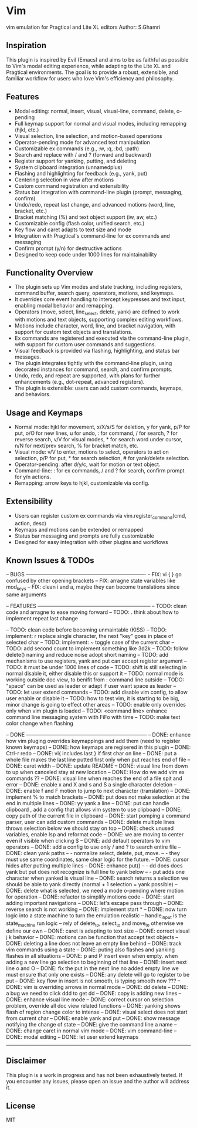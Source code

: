 * Vim
vim emulation for Pragtical and Lite XL editors
Author: S.Ghamri

** Inspiration
This plugin is inspired by Evil (Emacs) and aims to be as faithful as possible to Vim's modal editing experience, while adapting to the Lite XL and Pragtical environments. The goal is to provide a robust, extensible, and familiar workflow for users who love Vim's efficiency and philosophy.

** Features
- Modal editing: normal, insert, visual, visual-line, command, delete, o-pending
- Full keymap support for normal and visual modes, including remapping (hjkl, etc.)
- Visual selection, line selection, and motion-based operations
- Operator-pending mode for advanced text manipulation
- Customizable ex commands (e.g., :w, :q, :bd, :path)
- Search and replace with / and ? (forward and backward)
- Register support for yanking, putting, and deleting
- System clipboard integration (unnamedplus)
- Flashing and highlighting for feedback (e.g., yank, put)
- Centering selection in view after motions
- Custom command registration and extensibility
- Status bar integration with command-line plugin (prompt, messaging, confirm)
- Undo/redo, repeat last change, and advanced motions (word, line, bracket, etc.)
- Bracket matching (%) and text object support (iw, aw, etc.)
- Customizable config (flash color, unified search, etc.)
- Key flow and caret adapts to text size and mode
- Integration with Pragtical's command-line for ex commands and messaging
- Confirm prompt (y/n) for destructive actions
- Designed to keep code under 1000 lines for maintainability

** Functionality Overview
- The plugin sets up Vim modes and state tracking, including registers, command buffer, search query, operators, motions, and keymaps.
- It overrides core event handling to intercept keypresses and text input, enabling modal behavior and remapping.
- Operators (move, select, line_select, delete, yank) are defined to work with motions and text objects, supporting complex editing workflows.
- Motions include character, word, line, and bracket navigation, with support for custom text objects and translations.
- Ex commands are registered and executed via the command-line plugin, with support for custom user commands and suggestions.
- Visual feedback is provided via flashing, highlighting, and status bar messages.
- The plugin integrates tightly with the command-line plugin, using decorated instances for command, search, and confirm prompts.
- Undo, redo, and repeat are supported, with plans for further enhancements (e.g., dot-repeat, advanced registers).
- The plugin is extensible: users can add custom commands, keymaps, and behaviors.

** Usage and Keymaps
- Normal mode: hjkl for movement, x/X/s/S for deletion, y for yank, p/P for put, o/O for new lines, u for undo, : for command, / for search, ? for reverse search, v/V for visual modes, * for search word under cursor, n/N for next/prev search, % for bracket match, etc.
- Visual mode: v/V to enter, motions to select, operators to act on selection, p/P for put, * for search selection, # for yank/delete selection.
- Operator-pending: after d/y/c, wait for motion or text object.
- Command-line: : for ex commands, / and ? for search, confirm prompt for y/n actions.
- Remapping: arrow keys to hjkl, customizable via config.

** Extensibility
- Users can register custom ex commands via vim.register_command(cmd, action, desc)
- Keymaps and motions can be extended or remapped
- Status bar messaging and prompts are fully customizable
- Designed for easy integration with other plugins and workflows

** Known Issues & TODOs
-- BUGS ----------------------------------------------------------------------
-- FIX: vi { } go confused by other opening brackets
-- FIX: arragne state variables like mod_keys
-- FIX: clean i and a, maybe they can become translations since same arguments

-- FEATURES ------------------------------------------------------------------
-- TODO: clean code and arragne to ease moving forward
-- TODO: . think about how to implement repeat last change

-- TODO: clean code before becoming unmaintable (KISS)
-- TODO: implement: r replace single character, the next "key" goes in place of selected char
-- TODO: implement: ~ toggle case of the current char
-- TODO: add second count to implement something like 3d2k
-- TODO: follow delete() naming and reduce noise adopt short naming
-- TODO: add mechanisms to use registers, yank and put can accept register argument
-- TODO: it must be under 1000 lines of code
-- TODO: shift is still selecting in normal disable it, either disable this or support it
-- TODO: normal mode is working outside doc view, to benifit from : command line outside
-- TODO: "space" can be used as leader or adapt if user want space as leader
-- TODO: let user extend commands
-- TODO: add disable vim config, to allow user enable or disable it
-- TODO: how to test vim, it is starting to be big, minor change is going to effect other areas
-- TODO: enable only overrides only when vim plugin is loaded
-- TODO: <command line> enhance command line messaging system with FiFo with time
-- TODO: make text color change when flashing

-- DONE -----------------------------------------------------------------------
-- DONE: enhance how vim pluging overrides keymappings and add them (need to register known keymaps)
-- DONE: how keymaps are regisered in this plugin
-- DONE: Ctrl-r redo
-- DONE: vi{ includes last } if first char on line
-- DONE: put a whole file makes the last line putted first only when put reaches end of file
-- DONE: caret width
-- DONE: update README
-- DONE: visual line from down to up when canceled stay at new location
-- DONE: How do we add vim ex commands ??
-- DONE: visual line when reaches the end of a file spit and error
-- DONE: enable x and X  and s and S a single character deletion
-- DONE: enable f and F motion to jump to next character (translation)
-- DONE: implement % to match brackets
-- DONE: put does not make selection at the end in multiple lines
-- DONE: yy yank a line
-- DONE: put can handle clipboard , add a config that allows vim system to use clipboard
-- DONE: copy path of the current file in clipboard
-- DONE: start pomping a command parser, user can add custom commands
-- DONE: delete multiple lines throws selection below we should stay on top
-- DONE: check unused variables, enable lsp and reformat code
-- DONE: we are moving to center even if visible when clicking $
-- DONE: add default operators to vim operators
-- DONE: add a config to use only / and ? to search entire file
-- DONE: clean yank paths
--      - normalize select, delete, put, move.
--      - they must use same coordinates, same clear logic for the future.
-- DONE: cursor hides after putting multiple lines
-- DONE: enhance put()
--       - dd does does yank but put does not recognize is full line to yank below
--       - put adds one character when yanked is visual line
-- DONE: search returns a selection we should be able to yank directly (normal + 1 selection = yank possible)
-- DONE: delete what is selected, we need a mode o-pending where motion for operation
-- DONE: refactor to simplify motions code
-- DONE: start adding important navigations
-- DONE: let's escape pass through
-- DONE: reverse search is not working
-- DONE: implement start *
-- DONE: now turn logic into a state machine to turn the emulation realistic
--          handle_input is the state_machine run logic
--          rely of delete_to, select_to and move_to otherwise we define our own
-- DONE: caret is adapting to text size
-- DONE: correct visual j k behavior
-- DONE: motions can be function that accept text objects
-- DONE: deleting a line does not leave an empty line behind
-- DONE: track vim commands using a state
-- DONE: puting also flashes and yanking flashes in all situations
-- DONE: p and P insert even when empty. when adding a new line go selection to beginning of that line
-- DONE: insert next line o and O
-- DONE: fix the put in the next line no added empty line we must ensure that only one \n exists
-- DONE: any delete will go to register to be put
-- DONE: key flow in insert is not smooth, is typing smooth now ???
-- DONE: vim is overriding arrows in normal mode
-- DONE: dd delete
-- DONE: a bug we need to click ddd to get dd
-- DONE: copy is adding new lines
-- DONE: enhance visual line mode
-- DONE: correct cursor on selection problem, override all doc view related functions
-- DONE: yanking shows flash of region change color to intense
-- DONE: visual select does not start from current char
-- DONE: enable yank and put
-- DONE: show message notifying the change of state
-- DONE: give the command line a name
-- DONE: change caret in normal vim mode
-- DONE: vim command-line
-- DONE: modal editing
-- DONE: let user extend keymaps
------------------------------------------------------------------------------

** Disclaimer
This plugin is a work in progress and has not been exhaustively tested. If you encounter any issues, please open an issue and the author will address it.

** License
MIT


